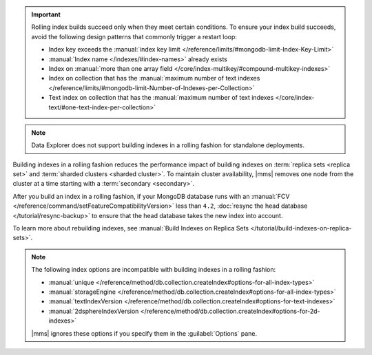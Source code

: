 .. important::

   Rolling index builds succeed only when they meet certain conditions. 
   To ensure your index build succeeds, avoid the following design 
   patterns that commonly trigger a restart loop:

   - Index key exceeds the :manual:`index key limit 
     </reference/limits/#mongodb-limit-Index-Key-Limit>`
   - :manual:`Index name </indexes/#index-names>` already exists
   - Index on :manual:`more than one array field 
     </core/index-multikey/#compound-multikey-indexes>`
   - Index on collection that has the 
     :manual:`maximum number of text indexes 
     </reference/limits/#mongodb-limit-Number-of-Indexes-per-Collection>`
   - Text index on collection that has the
     :manual:`maximum number of text indexes 
     </core/index-text/#one-text-index-per-collection>`

.. note::

   Data Explorer does not support building indexes in a rolling fashion
   for standalone deployments.

Building indexes in a rolling fashion reduces the performance impact of
building indexes on :term:`replica sets <replica set>` and
:term:`sharded clusters <sharded cluster>`. To maintain cluster
availability, |mms| removes one node from the cluster at a time
starting with a :term:`secondary <secondary>`.

After you build an index in a rolling fashion, if your MongoDB database
runs with an
:manual:`FCV </reference/command/setFeatureCompatibilityVersion>`
less than ``4.2``,
:doc:`resync the head database </tutorial/resync-backup>` to ensure that
the head database takes the new index into account.

To learn more about rebuilding indexes, see :manual:`Build Indexes on
Replica Sets </tutorial/build-indexes-on-replica-sets>`.

.. note::

   The following index options are incompatible with building indexes in
   a rolling fashion:

   * :manual:`unique
     </reference/method/db.collection.createIndex#options-for-all-index-types>`

   * :manual:`storageEngine
     </reference/method/db.collection.createIndex#options-for-all-index-types>`

   * :manual:`textIndexVersion
     </reference/method/db.collection.createIndex#options-for-text-indexes>`

   * :manual:`2dsphereIndexVersion
     </reference/method/db.collection.createIndex#options-for-2d-indexes>`

   |mms| ignores these options if you specify them in the
   :guilabel:`Options` pane.

